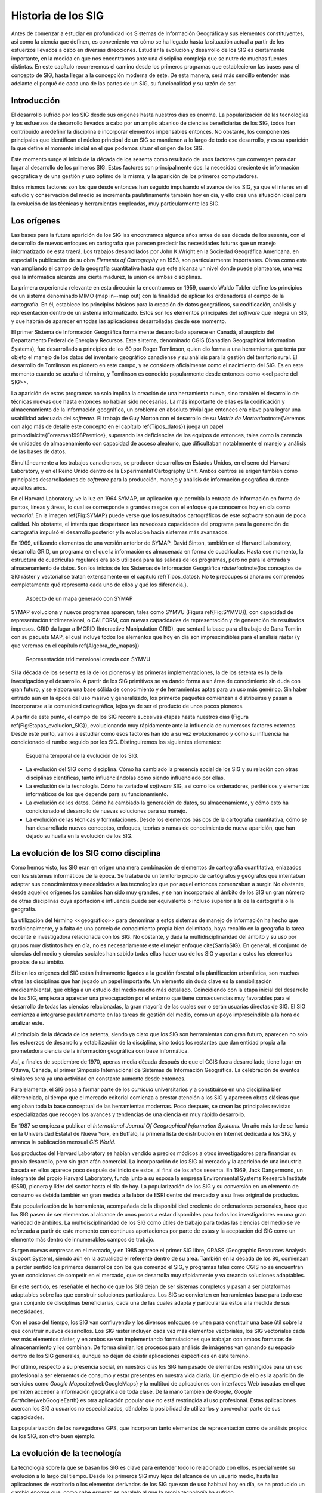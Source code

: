 ********************
Historia de los SIG
********************

Antes de comenzar a estudiar en profundidad los Sistemas de Información Geográfica y sus elementos constituyentes, así como la ciencia que definen, es conveniente ver cómo se ha llegado hasta la situación actual a partir de los esfuerzos llevados a cabo en diversas direcciones. Estudiar la evolución y desarrollo de los SIG es ciertamente importante, en la medida en que nos encontramos ante una disciplina compleja que se nutre de muchas fuentes distintas. En este capítulo recorreremos el camino desde los primeros programas que establecieron las bases para el concepto de SIG, hasta llegar a la concepción moderna de este. De esta manera, será más sencillo entender más adelante el porqué de cada una de las partes de un SIG, su funcionalidad y su razón de ser.

Introducción
=============

El desarrollo sufrido por los SIG desde sus orígenes hasta nuestros días es enorme. La popularización de las tecnologías y los esfuerzos de desarrollo llevados a cabo por un amplio abanico de ciencias beneficiarias de los SIG, todos han contribuido a redefinir la disciplina e incorporar elementos impensables entonces. No obstante, los componentes principales que identifican el núcleo principal de un SIG se mantienen a lo largo de todo ese desarrollo, y es su aparición la que define el momento inicial en el que podemos situar el origen de los SIG.

Este momento surge al inicio de la década de los sesenta como resultado de unos factores que convergen para dar lugar al desarrollo de los primeros SIG. Estos factores son principalmente dos: la necesidad creciente de información geográfica y de una gestión y uso óptimo de la misma, y la aparición de los primeros computadores. 

Estos mismos factores son los que desde entonces han seguido impulsando el avance de los SIG, ya que el interés en el estudio y conservación del medio se incrementa paulatinamente también hoy en día, y ello crea una situación ideal para la evolución de las técnicas y herramientas empleadas, muy particularmente los SIG.

Los orígenes
=================================

Las bases para la futura aparición de los SIG las encontramos algunos años antes de esa década de los sesenta, con el desarrollo de nuevos enfoques en cartografía que parecen predecir las necesidades futuras que un manejo informatizado de esta traerá. Los trabajos desarrollados por John K.Wright en la Sociedad Geográfica Americana, en especial la publicación de su obra *Elements of Cartography* en 1953, son particularmente importantes. Obras como esta van ampliando el campo de la geografía cuantitativa hasta que este alcanza un nivel donde puede plantearse, una vez que la informática alcanza una cierta madurez, la unión de ambas disciplinas.

La primera experiencia relevante en esta dirección la encontramos en 1959, cuando Waldo Tobler define los principios de un sistema denominado MIMO (map in--map out) con la finalidad de aplicar los ordenadores al campo de la cartografía. En él, establece los principios básicos para la creación de datos geográficos, su codificación, análisis y representación dentro de un sistema informatizado. Estos son los elementos principales del *software* que integra un SIG, y que habrán de aparecer en todas las aplicaciones desarrolladas desde ese momento.

El primer Sistema de Información Geográfica formalmente desarrollado aparece en Canadá, al auspicio del Departamento Federal de Energía y Recursos. Este sistema, denominado CGIS (Canadian Geographical Information Systems), fue desarrollado a principios de los 60 por Roger Tomlinson, quien dio forma a una herramienta que tenía por objeto el manejo de los datos del inventario geográfico canadiense y su análisis para la gestión del territorio rural. El desarrollo de Tomlinson es pionero en este campo, y se considera oficialmente como el nacimiento del SIG. Es en este momento cuando se acuña el término, y Tomlinson es conocido popularmente desde entonces como <<el padre del SIG>>.

La aparición de estos programas no solo implica la creación de una herramienta nueva, sino también el desarrollo de técnicas nuevas que hasta entonces no habían sido necesarias. La más importante de ellas es la codificación y almacenamiento de la información geográfica, un problema en absoluto trivial que entonces era clave para lograr una usabilidad adecuada del *software*. El trabajo de Guy Morton con el desarrollo de su *Matriz de Morton*\footnote{Veremos con algo más de detalle este concepto en el capítulo \ref{Tipos_datos}} juega un papel primordial\cite{Foresman1998Prentice}, superando las deficiencias de los equipos de entonces, tales como la carencia de unidades de almacenamiento con capacidad de acceso aleatorio, que dificultaban notablemente el manejo y análisis de las bases de datos.

Simultáneamente a los trabajos canadienses, se producen desarrollos en Estados Unidos, en el seno del Harvard Laboratory, y en el Reino Unido dentro de la Experimental Cartography Unit. Ambos centros se erigen también como principales desarrolladores de *software* para la producción, manejo y análisis de información geográfica durante aquellos años.

En el Harvard Laboratory, ve la luz en 1964 SYMAP, un aplicación que permitía la entrada de información en forma de puntos, líneas y áreas, lo cual se corresponde a grandes rasgos con el enfoque que conocemos hoy en día como *vectorial*. En la imagen \ref{Fig:SYMAP} puede verse que los resultados cartográficos de este *software* son aún de poca calidad. No obstante, el interés que despertaron las novedosas capacidades del programa para la generación de cartografía impulsó el desarrollo posterior y la evolución hacia sistemas más avanzados.

En 1969, utilizando elementos de una versión anterior de SYMAP, David Sinton, también en el Harvard Laboratory, desarrolla GRID, un programa en el que la información es almacenada en forma de cuadrículas. Hasta ese momento, la estructura de cuadrículas regulares era solo utilizada para las salidas de los programas, pero no para la entrada y almacenamiento de datos. Son los inicios de los Sistemas de Información Geográfica *ráster*\footnote{los conceptos de SIG ráster y vectorial se tratan extensamente en el capítulo \ref{Tipos_datos}. No te preocupes si ahora no comprendes completamente qué representa cada uno de ellos y qué los diferencia.}.

.. figure:: SYMAP.png

	Aspecto de un mapa generado con SYMAP


.. _Fig:SYMAP: 


SYMAP evoluciona y nuevos programas aparecen, tales como SYMVU (Figura \ref{Fig:SYMVU}), con capacidad de representación tridimensional, o CALFORM, con nuevas capacidades de representación y de generación de resultados impresos. GRID da lugar a IMGRID (Interactive Manipulation GRID), que sentará la base para el trabajo de Dana Tomlin con su paquete MAP, el cual incluye todos los elementos que hoy en día son imprescindibles para el análisis ráster (y que veremos en el capítulo \ref{Algebra_de_mapas})

.. figure:: SYMVU.png

	Representación tridimensional creada con SYMVU


.. _Fig:SYMVU: 


Si la década de los sesenta es la de los pioneros y las primeras implementaciones, la de los setenta es la de la investigación y el desarrollo. A partir de los SIG primitivos se va dando forma a un área de conocimiento sin duda con gran futuro, y se elabora una base sólida de conocimiento y de herramientas aptas para un uso más genérico. Sin haber entrado aún en la época del uso masivo y generalizado, los primeros paquetes comienzan a distribuirse y pasan a incorporarse a la comunidad cartográfica, lejos ya de ser el producto de unos pocos pioneros.

A partir de este punto, el campo de los SIG recorre sucesivas etapas hasta nuestros días (Figura \ref{Fig:Etapas_evolucion_SIG}), evolucionando muy rápidamente ante la influencia de numerosos factores externos. Desde este punto, vamos a estudiar cómo esos factores han ido a su vez evolucionando y cómo su influencia ha condicionado el rumbo seguido por los SIG. Distinguiremos los siguientes elementos:

.. figure:: Etapas_historia.pdf

	Esquema temporal de la evolución de los SIG.


.. _Fig:Etapas_evolucion_SIG: 



* La evolución del SIG como disciplina. Cómo ha cambiado la presencia social de los SIG y su relación con otras disciplinas científicas, tanto influenciándolas como siendo influenciado por ellas.
* La evolución de la tecnología. Cómo ha variado el *software* SIG, así como los ordenadores, periféricos y elementos informáticos de los que depende para su funcionamiento.
* La evolución de los datos. Cómo ha cambiado la generación de datos, su almacenamiento, y cómo esto ha condicionado el desarrollo de nuevas soluciones para su manejo.
* La evolución de las técnicas y formulaciones. Desde los elementos básicos de la cartografía cuantitativa, cómo se han desarrollado nuevos conceptos, enfoques, teorías o ramas de conocimiento de nueva aparición, que han dejado su huella en la evolución de los SIG.


La evolución de los SIG como disciplina
========================================

Como hemos visto, los SIG eran en origen una mera combinación de elementos de cartografía cuantitativa, enlazados con los sistemas informáticos de la época. Se trataba de un territorio propio de cartógrafos y geógrafos que intentaban adaptar sus conocimientos y necesidades a las tecnologías que por aquel entonces comenzaban a surgir. No obstante, desde aquellos orígenes los cambios han sido muy grandes, y se han incorporado al ámbito de los SIG un gran número de otras disciplinas cuya aportación e influencia puede ser equivalente o incluso superior a la de la cartografía o la geografía. 

La utilización del término <<geográfico>> para denominar a estos sistemas de manejo de información ha hecho que tradicionalmente, y a falta de una parcela de conocimiento propia bien delimitada, haya recaído en la geografía la tarea docente e investigadora relacionada con los SIG. No obstante, y dada la multidisciplinaridad del ámbito y su uso por grupos muy distintos hoy en día, no es necesariamente este el mejor enfoque \cite{SarriaSIG}. En general, el conjunto de ciencias del medio y ciencias sociales han sabido todas ellas hacer uso de los SIG y aportar a estos los elementos propios de su ámbito.

Si bien los orígenes del SIG están íntimamente ligados a la gestión forestal o la planificación urbanística, son muchas otras las disciplinas que han jugado un papel importante. Un elemento sin duda clave es la sensibilización medioambiental, que obliga a un estudio del medio mucho más detallado. Coincidiendo con la etapa inicial del desarrollo de los SIG, empieza a aparecer una preocupación por el entorno que tiene consecuencias muy favorables para el desarrollo de todas las ciencias relacionadas, la gran mayoría de las cuales son o serán usuarias directas de SIG. El SIG comienza a integrarse paulatinamente en las tareas de gestión del medio, como un apoyo imprescindible a la hora de analizar este.

Al principio de la década de los setenta, siendo ya claro que los SIG son herramientas con gran futuro, aparecen no solo los esfuerzos de desarrollo y estabilización de la disciplina, sino todos los restantes que dan entidad propia a la prometedora ciencia de la información geográfica con base informática.

Así, a finales de septiembre de 1970, apenas media década después de que el CGIS fuera desarrollado, tiene lugar en Ottawa, Canada, el primer Simposio Internacional de Sistemas de Información Geográfica. La celebración de eventos similares será ya una actividad en constante aumento desde entonces.

Paralelamente, el SIG pasa a formar parte de los *curricula* universitarios y a constituirse en una disciplina bien diferenciada, al tiempo que el mercado editorial comienza a prestar atención a los SIG y aparecen obras clásicas que engloban toda la base conceptual de las herramientas modernas. Poco después, se crean las principales revistas especializadas que recogen los avances y tendencias de una ciencia en muy rápido desarrollo. 

En 1987 se empieza a publicar el *International Journal Of Geographical Information Systems*. Un año más tarde se funda en la Universidad Estatal de Nueva York, en Buffalo, la primera lista de distribución en Internet dedicada a los SIG, y arranca la publicación mensual *GIS World*.

Los productos del Harvard Laboratory se habían vendido a precios módicos a otros investigadores para financiar su propio desarrollo, pero sin gran afán comercial. La incorporación de los SIG al mercado y la aparición de una industria basada en ellos aparece poco después del inicio de estos, al final de los años sesenta. En 1969, Jack Dangermond, un integrante del propio Harvard Laboratory, funda junto a su esposa la empresa Environmental Systems Research Institute (ESRI),  pionera y líder del sector hasta el día de hoy. La popularización de los SIG y su conversión en un elemento de consumo es debida también en gran medida a la labor de ESRI dentro del mercado y a su línea original de productos.

Esta popularización de la herramienta, acompañada de la disponibilidad creciente de ordenadores personales, hace que los SIG pasen de ser elementos al alcance de unos pocos a estar disponibles para todos los investigadores en una gran variedad de ámbitos. La multidisciplinaridad de los SIG como útiles de trabajo para todas las ciencias del medio se ve reforzada a partir de este momento con continuas aportaciones por parte de estas y la aceptación del SIG como un elemento más dentro de innumerables campos de trabajo.

Surgen nuevas empresas en el mercado, y en 1985 aparece el primer SIG libre, GRASS (Geographic Resources Analysis Support System), siendo aún en la actualidad el referente dentro de su área. También en la década de los 80, comienzan a perder sentido los primeros desarrollos con los que comenzó el SIG, y programas tales como CGIS no se encuentran ya en condiciones de competir en el mercado, que se desarrolla muy rápidamente y va creando soluciones adaptables.

En este sentido, es reseñable el hecho de que los SIG dejan de ser sistemas completos y pasan a ser plataformas adaptables sobre las que construir soluciones particulares. Los SIG se convierten en herramientas base para todo ese gran conjunto de disciplinas beneficiarias, cada una de las cuales adapta y particulariza estos a la medida de sus necesidades.

Con el paso del tiempo, los SIG van confluyendo y los diversos enfoques se unen para constituir una base útil sobre la que construir nuevos desarrollos. Los SIG ráster incluyen cada vez más elementos vectoriales, los SIG vectoriales cada vez más elementos ráster, y en ambos se van implementando formulaciones que trabajan con ambos formatos de almacenamiento y los combinan. De forma similar, los procesos para análisis de imágenes van ganando su espacio dentro de los SIG generales, aunque no dejan de existir aplicaciones específicas en este terreno.

Por último, respecto a su presencia social, en nuestros días los SIG han pasado de elementos restringidos para un uso profesional a ser elementos de consumo y estar presentes en nuestra vida diaria. Un ejemplo de ello es la aparición de servicios como *Google Maps*\cite{webGoogleMaps} y la multitud de aplicaciones con interfaces Web basadas en él que permiten acceder a información geográfica de toda clase. De la mano también de *Google*, *Google Earth*\cite{webGoogleEarth} es otra aplicación popular que no está restringida al uso profesional.  Estas aplicaciones acercan los SIG a usuarios no especializados, dándoles la posibilidad de utilizarlos y aprovechar parte de sus capacidades. 

La popularización de los navegadores GPS, que incorporan tanto elementos de representación como de análisis propios de los SIG, son otro buen ejemplo.

La evolución de la tecnología
=================================

La tecnología sobre la que se basan los SIG es clave para entender todo lo relacionado con ellos, especialmente su evolución a lo largo del tiempo. Desde los primeros SIG muy lejos del alcance de un usuario medio, hasta las aplicaciones de escritorio o los elementos derivados de los SIG que son de uso habitual hoy en día, se ha producido un cambio enorme que, como cabe esperar, es paralelo al que la propia tecnología ha sufrido.

Tres son los bloques principales del desarrollo informático con una influencia más marcada en el campo de los Sistemas de Información Geográfica \cite{Heywood1998Longman}:


* Salidas gráficas. Sin las capacidades de representación gráficas de hoy en día, puede parecernos imposible el uso de un SIG, ya que, aunque los procesos de análisis son una parte imprescindible y definitoria del mismo y pueden llevarse a cabo sin necesidad de visualización, esta visualización es una herramienta fundamental de un SIG. No obstante, tanto los primeros ordenadores como las primeras impresoras dedicadas a la impresión de mapas  carecían de dichas capacidades. Como puede verse en la figura \ref{Fig:SYMAP}, las representaciones en esos tiempos se basaban en el uso de caracteres y no en gráficos puramente dichos.

La evolución de las capacidades gráficas, intensa desde esos inicios hasta nuestros días y aún muy activa, ha sido seguida de cerca por los SIG, que progresivamente van incorporando mejoras tanto en la representación en pantalla como en la generación de mapas impresos.

* Almacenamiento y acceso de datos. Desde el inicio, el almacenamiento y acceso de datos ha sido un problema clave en el cual se han producido grandes avances. Por una parte, los problemas asociados a los grandes volúmenes de información. Por otra, los relacionados con la lectura de estos, que ha de realizarse de forma fluida pese a dicho volumen. A medida que han ido aumentando las capacidades de almacenamiento y lectura, ha ido aumentando paralelamente el tamaño de los datos manejados, así como los soportes utilizados para ellos, y esta evolución paralela ha de continuar y condicionar la forma que adopten los SIG.

* Entrada de datos. Los datos geográficos utilizados en los primeros años de los SIG eran datos en papel que se digitalizaban y almacenaban mecánicamente en tarjetas perforadas en un único proceso mecánico. Hoy en día, y aunque veremos que las fuentes de datos han sufrido por su parte una gran evolución, sigue siendo necesaria la digitalización de una gran cantidad de datos. Desde esos sistemas mecánicos de tarjetas hasta los modernos equipos, la aparición de *scanners* de gran precisión y técnicas de digitalización automáticas, entre otros, ha cambiado completamente el ámbito de la entrada de datos para su uso en un SIG.

Además del avance de estos factores, la evolución general de los ordenadores afecta a todos los elementos de *software* que se ejecutan sobre ellos. De las grandes computadoras se pasa a los ordenadores personales, y los programas tales como los SIG realizan también esa transición de una a otra plataforma.

La elaboración y análisis de cartografía se convierte a finales de los años 80 en una tarea que puede ya llevarse a cabo en equipos personales (PC) de bajo coste, lejos de las grandes máquinas y equipos dedicados de alto coste.

En 1978, la recientemente creada empresa ERDAS adapta para el PC un *software* de análisis de imágenes denominado IMGGRID, y comienza a distribuir este junto con un hardware relativamente asequible para uso personal. El ERDAS 400 System se convierte así en el primero de su clase con esas características.

Paralelamente, ArcInfo, de la compañía ESRI, se convierte en 1981 en el primer SIG que alcanza el ámbito de los ordenadores personales. Será también un producto de esta compañía, ArcView, el que en 1991 pase a popularizar el SIG como herramienta de escritorio.

A mitad de los 80, ArcInfo y ERDAS comienzan a distribuirse de forma conjunta en un producto comercial que integra el análisis vectorial con el tratamiento de imágenes dentro del entorno de un PC.

La evolución de las plataformas no se detiene ahí. Las tendencias actuales apuntan a llevar los SIG de forma genérica a plataformas móviles tales como PDA, especialmente indicadas para la toma de datos en campo. La combinación de PDA y GPS se demuestra altamente práctica en este aspecto.

Elementos de SIG se incluyen también en los navegadores GPS cada día más populares, confirmando la tendencia de adaptar los SIG a los dispositivos portátiles, tanto para el análisis como para la consulta de la información geográfica.

La aparición de Internet es un hecho que ha modificado todos los aspectos de la sociedad actual, estén relacionados o no con ámbito científico. Los SIG no son, como cabe esperar, una excepción a esto, e Internet ha jugado un papel decisivo en redefinir el concepto de SIG que hoy conocemos.

El nacimiento de la World Wide Web (WWW) puede establecerse a finales de 1989, pero no será hasta 1993 cuando empiece a utilizarse directamente para actividades relacionadas con los SIG o la distribución de cartografía. En esta fecha aparece *Xerox PARC*, el primer servidor de mapas. *Mapserver*, uno de los principales servidores de cartografía en la actualidad, aparece a mediados de 1997.

El primer atlas digital en linea es el Atlas Nacional de Canadá, que se encuentra disponible desde 1994. Otros como MultiMap o MapQuest, que alcanzan gran popularidad, aparecen en 1996 y establecen la línea a seguir por otros servicios de Internet relacionados con la información geográfica.

En 2005 aparece Google Maps\cite{webGoogleMaps}, que además de ofrecer servicios de cartografía permite desarrollar nuevas aplicaciones sobre dichos servicios a través de una interfaz de programación abierta y documentada. Los conceptos de la Web 2.0 se adaptan así al ámbito de los SIG. El número de ideas y funcionalidades basados en Google Maps crece exponencialmente desde prácticamente su nacimiento, extendiendo la tecnología SIG a campos casi insospechados y muy distintos de los que originalmente constituían el ámbito de uso de los SIG.

La evolución de los datos
=================================

Los datos son el elemento principal del trabajo dentro de un SIG. Sin ellos, no tiene sentido un Sistema de Información Geográfica. Esta relación entre los datos y los elementos de *software* y *hardware* empleados en su manejo ha ejercido una notable influencia en el desarrollo de las tecnologías SIG y, recíprocamente, estas han definido el marco de trabajo para los avances en los tipos de datos. 

En los orígenes, los primeros SIGs dieron solución al problema de la codificación de datos, e intentaron adaptar la cartografía disponible. Los primeros datos geográficos con los que se trabajaba provenían de la digitalización de cartografía impresa. La primeras bases de datos geográficas contenían mapas escaneados y elementos digitalizados en base a estos.

A partir de este punto, no obstante, van apareciendo nuevas fuentes de datos cuya estructura es más adecuada para su tratamiento informatizado, y al tiempo que los SIG se adaptan a estas, surge una relación bidireccional que resulta beneficiosa para ambos.

Un avance primordial en este sentido lo constituye el lanzamiento de los primeros satélites de observación terrestre. Las técnicas existentes para la toma de fotografías aéreas, desarrolladas principalmente con fines militares durante la Primera Guerra Mundial, pasan a ser aplicadas a escala global con la aparición de satélites destinados a estos efectos. 

El 1960, el primer satélite de observación meteorológico, el *TIROS I*, es lanzado al espacio. Dos años después, Rusia lanza su satélite *Kosmos*, y en 1974 el primer prototipo del satélite SMS--1 es puesto en órbita.

Otros hitos importantes son los lanzamientos de los satélites LANDSAT 2 y 7 en 1975 y 1999 respectivamente, cuyos productos son ambos de uso muy extendido (como veremos en el capítulo \ref{Fuentes_datos}).

El 1980 se funda SPOT, la primera compañía mundial en ofrecer con carácter comercial imágenes procedentes de satélite para toda la superficie terrestre. A este hecho le seguiría el lanzamiento de un buen número de nuevos satélites con o sin fines comerciales. Los productos de la teledetección pasan a constituir una fuente de negocio, al tiempo que se incorporan como elementos básicos del análisis geográfico.

Las tecnologías de posicionamiento y localización son otra fuente de datos de primer orden. En 1981, el sistema GPS pasa a ser plenamente operativo, y en 2000 se amplía la precisión de este para uso civil. Este último hecho aumenta la penetración de la tecnología, pudiendo ya ser empleado el sistema para el desarrollo de elementos como navegadores GPS u otros productos derivados, hoy en día de uso común.

Al igual que las aplicaciones, los distintos tipos de datos geográficos digitales se van asentando y popularizando, recibiendo progresivamente más atención y medios. El Servicio Geográfico Estadounidense (USGS) publica en 1976 los primeros Modelos Digitales de Elevaciones (MDE), en respuesta a la gran importancia que este tipo de dato tiene dentro del nuevo contexto del análisis geográfico. 

La evolución de los datos de elevación  a nivel global llega a un punto histórico en el año 2000 con la *Shuttle Radar Topographic Mission* (SRTM). La SRTM es un proyecto conjunto dirigido entre la NASA y la National Imagery and Mapping Agency (NIMA), cuyo objetivo es ofrecer información altitudinal de un 80\% de la superficie terrestre a una resolucion de un segundo de arco (aproximadamente, 30 metros).

La aparición de nuevas técnicas tales como el LiDAR (ver \ref{Sensores}) abre nuevos caminos en cuanto a la precisión que puede obtenerse en la caracterización del terreno, posibilitando nuevos usos y análisis antes no planteados.

La evolución de los datos no es solo una evolución técnica, sino también de carácter social y organizativo. En la denominada *era de la información*, el papel de los datos es tenido cada vez más en cuenta, y los esfuerzos para coordinar la enorme cantidad de datos espaciales y sus numerosas procedencias se hacen cada vez más relevantes. Se empieza a entender que resulta necesario formular estrategias adecuadas para la gestión de los datos espaciales. Estas estrategias pasan por la creación de las denominadas *Infraestructuras de Datos Espaciales* (IDE), a las cuales se dedica una capítulo completo de este libro.

El ejemplo más destacado de estas es la IDE Nacional de los Estados Unidos (NSDI)\cite{Clinton1994FR}, surgida a raíz de la Orden Ejecutiva 12096, que fue promulgada en 1994 y tuvo una vital importancia en este ámbito. En Europa, la directiva INSPIRE\cite{Craglia2009INSPIRE}, con fecha 14 de marzo de 2007, pretende la creación de una infraestructura similar.

Muchos de estos desarrollos y actividades se adhieren a las especificaciones establecidas por el *Open GIS Consortium* (OGC), un consorcio internacional fundado en 1994 para homogeneizar el empleo y difusión de los datos geográficos.

La evolución de las técnicas y formulaciones
=============================================

Los problemas iniciales de los pioneros del SIG eran el desarrollo de los primeros programas --- esto es, la mera implementación --- y los relativos al almacenamiento y codificación de datos, como ya vimos. Las formulaciones de estos inicios eran las de la cartografía cuantitativa del momento, aún no muy desarrollada. Una vez que se implementan los primeros SIG y se suplen las necesidades de análisis y gestión de datos espaciales que motivaron su aparición, comienza el proceso de desarrollar nuevas técnicas y planteamientos que permiten ir más allá en dicho análisis. 

La cartografía cuantitativa sufre desde entonces un avance muy notable, arrastrada por las necesidades de los SIG en su propia evolución, y muchas disciplinas científicas desarrollan nuevas formulaciones que comienzan a tener como base los Sistemas de Información Geográfica. Algunas de ellas resultan especialmente relevantes y pasan a formar parte del conjunto habitual de herramientas y elementos de un SIG genérico.

Como indica \cite{Martin1991Routledge} la mayoría de los avances de cierta importancia dentro del mundo de los SIG han venido motivadas por las necesidad de una utilización concreta o por la tecnología en sí, y pocas veces por el desarrollo puro de una teoría. No obstante, e independientemente de las razones que lo motiven, los SIG han servido como contexto ideal para dar cuerpo a estas teorías, y su historia debe considerarse de forma pareja.

Antes de que aparecieran los primeros SIG, los trabajos de algunos pioneros establecen bases que más tarde serán de gran importancia para otros avances. Junto con el ya citado *Elements of Cartography* de John K.Wright, los trabajos de Ian McHarg anticipan una forma de operar con los datos geográficos que más adelante va a convertirse en una constante del trabajo con estos dentro de un SIG. En su libro *Design with Nature* (1969), McHarg define los elementos básicos de la superposición y combinación de mapas, que, como veremos más adelante, son los que se aplican tanto en el análisis como en la visualización de las distintas *capas* de datos geográficos en un SIG.

Aplicaciones de esta índole, en las cuales se combinan diversos mapas temáticos, ya se habían llevado a cabo con anterioridad. McHarg, sin embargo, es el encargado de generalizarlas como metodologías de estudio y análisis geográfico, asentando así los fundamentos que luego se introducirán dentro de los SIG.

El trabajo de McHarg tiene, además, un fuerte componente medioambiental, elemento que, como ya se ha dicho, es una de las razones que impulsan al desarrollo de los SIG como herramientas para una mejor gestión del medio.

Antes de McHarg, ya se habían empezado a realizar análisis cartográficos, arrancando la línea que llega hasta los procedimientos que actualmente empleamos en un SIG. Más de cien años antes, John Snow (1813--1858) realizó la que puede considerarse como una de las primeras experiencias cartográficas analíticas, al utilizar mapas de puntos para efectuar sus deducciones y localizar en Inglaterra la fuente de un brote de cólera.

Junto con la componente analítica, otros elementos de la práctica cartográfica evolucionan similarmente. En 1819, Pierre Charles Dupin crea el primer mapa de coropletas para mostrar la distribución del analfabetismo en Francia, dando un gran salto cualitativo en el diseño cartográfico, particularmente en un tipo de mapas de muy habitual creación dentro de un SIG.

Una vez que los SIG ya han hecho su aparición, entre los elementos que más han impulsado el desarrollo de estos cabe destacar el gran avance en el estudio del relieve, de notable importancia por ser un elemento base para muchos otros análisis en un amplio abanico de ciencias afines. La orografía clásica, con un enfoque tradicionalmente sustentado en la geología y el análisis geomorfológico, va dando lugar a una ciencia cada vez más cuantitativa centrada en el análisis morfométrico del relieve. Trabajos como los de \cite{Evans1972Harper} sientan las bases para este tipo de análisis, que necesitan de un SIG para ser aplicados de forma efectiva.

De igual modo sucede con la geoestadística, una rama de la estadística que aparece de la mano del francés Georges Matheron a principio de los años sesenta. Las formulaciones geoestadísticas, hoy parte característica de los SIG, son desarrolladas en esa época desde el punto de vista teórico, aunque no son aplicables para un uso real si no es con el uso de ordenadores, y pierden gran parte de su valor práctico si no se realiza esta tarea con el concurso de Sistemas de Información Geográfica.

En general, el desarrollo de la estadística encaminado a la adaptación de teorías y metodologías al ámbito espacial ha tenido un fuerte crecimiento en las últimas décadas, un hecho muy ligado a la aparición y evolución de los SIG. Uno de los hitos de este proceso es el desarrollo de \cite{Whittle1954Biometrika}, que extiende los modelos autoregresivos, de importancia clave para el análisis de la variación de series temporales, a los datos espaciales \cite{Goodchild2003JoE}.

El desarrollo de otras ramas de conocimiento ha sido igualmente clave para el enriquecimiento de la ciencia del análisis geográfico. Muchas de ellas, por depender también en gran medida de la componente informática, ha evolucionado paralelamente a los SIG, pues el desarrollo de las tecnologías ha jugado un papel similar en ellas.

Otro hecho importante es la aparición de los primeros programa de diseño asistido por ordenador (CAD) }, que coincide con la de los SIG, allá por el final de los años sesenta. Originalmente pensados para el diseño industrial, pronto pasan a ser utilizados para el diseño arquitectónico y la delineación de elementos geográficos, y sus conceptos son incorporados paulatinamente a los SIG. Hoy en día, y cada vez con más frecuencia, los SIG  incorporan capacidades similares a los sistemas CAD, que permiten tanto la digitalización de cartografía con las herramientas propias del CAD como la creación de nuevos elementos geográficos. Asimismo, los formatos habituales de las aplicaciones CAD son soportados por gran número de SIG, existiendo una cierta interoperabilidad, no obstante muy mejorable. Firmas como Autodesk tienen presencia en el mercado tanto del SIG como del CAD, compaginando ambas y compartiendo parcialmente soluciones y elementos.

El avance en el desarrollo de las aplicaciones CAD, y en general de las representaciones gráficas por ordenador, impulsó igualmente la aparición y evolución posterior de una nueva disciplina: la geometría computacional. Esta denominación se emplea por primera vez en 1975 \cite{Preparata1985Springer}, siendo hoy el nombre de una rama de la ciencia consolidada y en constante avance. Los algoritmos que componen la geometría computacional son la base sobre la que se fundamenta el análisis vectorial dentro de un SIG.

Resumen
=================================

A principios de los años sesenta, el creciente interés por la información geográfica y el estudio del medio, así como el nacimiento de la era informática, propiciaron la aparición de los primeros SIG.

Desde ese punto hasta nuestros días, los SIG han ido definiéndose en base a la evolución de la informática, la aparición de nuevas fuentes de datos susceptibles de ser utilizadas en el análisis geográfico --- muy especialmente las derivadas de satélites ---, y del desarrollo de disciplinas relacionadas que han contribuido a impulsar el desarrollo propio de los SIG.

Siendo en su origen aplicaciones muy específicas, en nuestros días los SIG son aplicaciones genéricas formadas por diversos elementos, cuya tendencia actual es a la convergencia en productos más versátiles y amplios.

%\bibliographystyle{unsrt}
%\bibliography{../../Libro_SIG}

